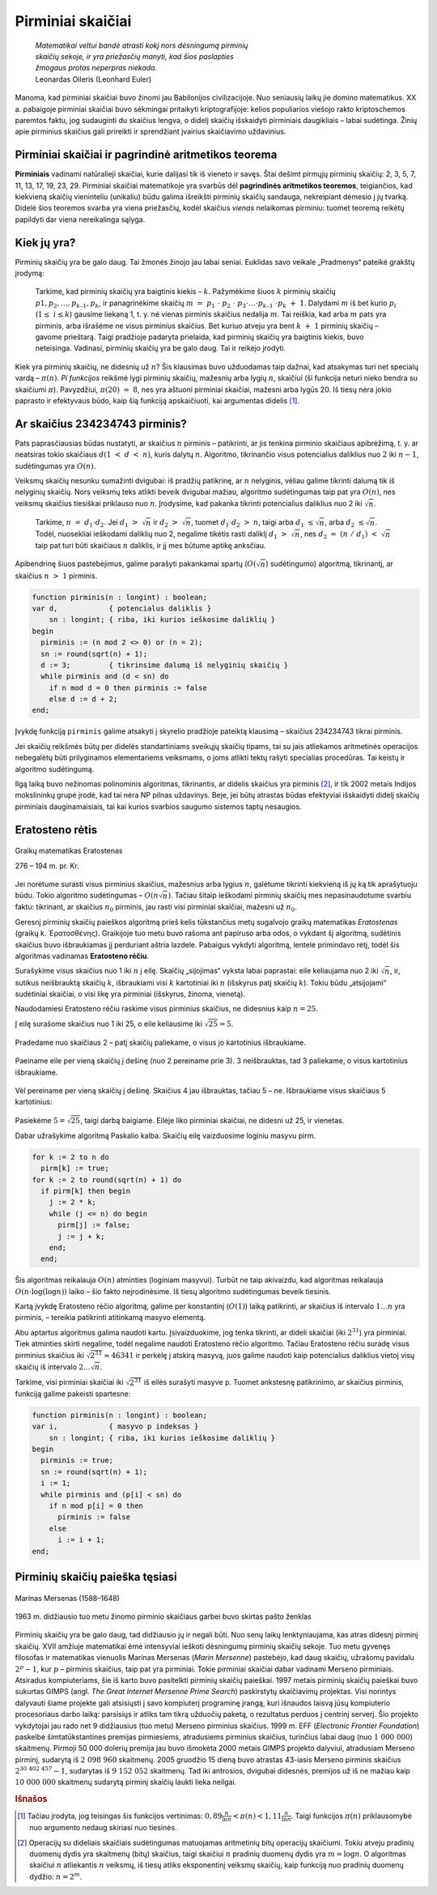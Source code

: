 ==================
Pirminiai skaičiai
==================

  | *Matematikai veltui bandė atrasti kokį nors dėsningumą pirminių*
  | *skaičių sekoje, ir yra priežasčių manyti, kad šios paslapties*
  | *žmogaus protas neperpras niekada.*
  | Leonardas Oileris (Leonhard Euler)

Manoma, kad pirminiai skaičiai buvo žinomi jau Babilonijos
civilizacijoje. Nuo seniausių laikų jie domino matematikus. XX a.
pabaigoje pirminiai skaičiai buvo sėkmingai pritaikyti
kriptografijoje: kelios populiarios viešojo rakto kriptoschemos
paremtos faktu, jog sudauginti du skaičius lengva, o didelį skaičių
išskaidyti pirminiais daugikliais – labai sudėtinga. Žinių apie
pirminius skaičius gali prireikti ir sprendžiant įvairius
skaičiavimo uždavinius.

Pirminiai skaičiai ir pagrindinė aritmetikos teorema
====================================================

**Pirminiais** vadinami natūralieji skaičiai, kurie dalijasi tik iš
vieneto ir savęs. Štai dešimt pirmųjų pirminių skaičių: 2, 3, 5,
7, 11, 13, 17, 19, 23, 29. Pirminiai skaičiai matematikoje yra svarbūs
dėl **pagrindinės aritmetikos teoremos**, teigiančios, kad kiekvieną
skaičių vieninteliu (unikaliu) būdu galima išreikšti pirminių
skaičių sandauga, nekreipiant dėmesio į jų tvarką. Didelė šios
teoremos svarba yra viena priežasčių, kodėl skaičius *vienas*
nelaikomas pirminiu: tuomet teoremą reikėtų papildyti dar viena
nereikalinga sąlyga.

Kiek jų yra?
============

Pirminių skaičių yra be galo daug. Tai žmonės žinojo jau labai
seniai. Euklidas savo veikale „Pradmenys“ pateikė grakštų
įrodymą:

  Tarkime, kad pirminių skaičių yra baigtinis kiekis – :math:`k`.
  Pažymėkime šiuos :math:`k` pirminių skaičių
  :math:`p1, p_2, \dots, p_{k–1}, p_k`, ir panagrinėkime skaičių
  :math:`m = p_1 \cdot p_2 \cdot p_3 \cdot \dots \cdot p_{k–1} \cdot p_k + 1`.
  Dalydami :math:`m` iš bet kurio :math:`p_i`
  (:math:`1 \leq i \leq k`) gausime liekaną 1, t. y. nė vienas
  pirminis skaičius nedalija :math:`m`. Tai reiškia, kad arba
  :math:`m` pats yra pirminis, arba išrašėme ne visus pirminius
  skaičius. Bet kuriuo atveju yra bent :math:`k + 1` pirminių
  skaičių – gavome prieštarą. Taigi pradžioje padaryta prielaida,
  kad pirminių skaičių yra baigtinis kiekis, buvo neteisinga.
  Vadinasi, pirminių skaičių yra be galo daug. Tai ir reikėjo
  įrodyti.

Kiek yra pirminių skaičių, ne didesnių už :math:`n`? Šis klausimas
buvo užduodamas taip dažnai, kad atsakymas turi net specialų vardą
– :math:`\pi(n)`. *Pi funkcijos* reikšmė lygi pirminių skaičių,
mažesnių arba lygių :math:`n`, skaičiui (ši funkcija neturi nieko
bendra su skaičiumi :math:`\pi`). Pavyzdžiui, :math:`\pi(20) = 8`,
nes yra aštuoni pirminiai skaičiai, mažesni arba lygūs 20. Iš
tiesų nėra jokio paprasto ir efektyvaus būdo, kaip šią funkciją
apskaičiuoti, kai argumentas didelis [#f9]_.

Ar skaičius 234234743 pirminis?
===============================

Pats paprasčiausias būdas nustatyti, ar skaičius :math:`n` pirminis
– patikrinti, ar jis tenkina pirminio skaičiaus apibrėžimą, t. y.
ar neatsiras tokio skaičiaus :math:`d (1 < d < n)`, kuris dalytų
:math:`n`. Algoritmo, tikrinančio visus potencialius daliklius nuo
:math:`2` iki :math:`n-1`, sudėtingumas yra :math:`O(n)`.

Veiksmų skaičių nesunku sumažinti dvigubai: iš pradžių
patikrinę, ar :math:`n` nelyginis, vėliau galime tikrinti dalumą tik
iš nelyginių skaičių. Nors veiksmų teks atlikti beveik dvigubai
mažiau, algoritmo sudėtingumas taip pat yra :math:`O(n)`, nes veiksmų
skaičius tiesiškai priklauso nuo :math:`n`. Įrodysime, kad pakanka
tikrinti potencialius daliklius nuo 2 iki :math:`\sqrt{n}`.

  Tarkime, :math:`n = d_1 \cdot d_2`. Jei :math:`d_1 > \sqrt{n}` ir
  :math:`d_2 > \sqrt{n}`, tuomet :math:`d_1 \cdot d_2 > n`, taigi
  arba :math:`d_1 \leq \sqrt{n}`, arba :math:`d_2 \leq \sqrt{n}`.
  Todėl, nuosekliai ieškodami daliklių nuo 2, negalime tikėtis rasti
  daliklį :math:`d_1 > \sqrt{n}`, nes
  :math:`d_2 = (n / d_1) < \sqrt{n}` taip pat turi būti
  skaičiaus :math:`n` daliklis, ir jį mes būtume aptikę anksčiau.

Apibendrinę šiuos pastebėjimus, galime parašyti pakankamai spartų
(:math:`O(\sqrt{n}`) sudėtingumo) algoritmą, tikrinantį, ar skaičius
:math:`n > 1` pirminis.

.. code-block:: unicode_pascal

  function pirminis(n : longint) : boolean;
  var d,            { potencialus daliklis }
      sn : longint; { riba, iki kurios ieškosime daliklių }
  begin
    pirminis := (n mod 2 <> 0) or (n = 2);
    sn := round(sqrt(n) + 1);
    d := 3;         { tikrinsime dalumą iš nelyginių skaičių }
    while pirminis and (d < sn) do
      if n mod d = 0 then pirminis := false
      else d := d + 2;
  end;

Įvykdę funkciją ``pirminis`` galime atsakyti į skyrelio pradžioje
pateiktą klausimą – skaičius 234234743 tikrai pirminis.

Jei skaičių reikšmės būtų per didelės standartiniams sveikųjų
skaičių tipams, tai su jais atliekamos aritmetinės operacijos
nebegalėtų būti prilyginamos elementariems veiksmams, o joms atlikti
tektų rašyti specialias procedūras. Tai keistų ir algoritmo
sudėtingumą.

Ilgą laiką buvo nežinomas polinominis algoritmas, tikrinantis, ar
didelis skaičius yra pirminis [#f10]_, ir tik 2002 metais Indijos
mokslininkų grupė įrodė, kad tai nėra NP pilnas uždavinys. Beje,
jei būtų atrastas būdas efektyviai išskaidyti didelį skaičių
pirminiais dauginamaisiais, tai kai kurios svarbios saugumo sistemos
taptų nesaugios.

Eratosteno rėtis
================

.. figure:: images/vieši/Eratosthene.01.png
  :align: center
  :width: 200px
  :alt: Graikų matematikas Eratostenas

  Graikų matematikas Eratostenas

  276 – 194 m. pr. Kr.

Jei norėtume surasti visus pirminius skaičius, mažesnius arba lygius
:math:`n`, galėtume tikrinti kiekvieną iš jų ką tik aprašytuoju
būdu. Tokio algoritmo sudėtingumas – :math:`O(n \sqrt{n})`.
Tačiau šitaip ieškodami pirminių skaičių mes nepasinaudotume
svarbiu faktu: tikrinant, ar skaičius :math:`n_0` pirminis, jau rasti
visi pirminiai skaičiai, mažesni už :math:`n_0`.

Geresnį pirminių skaičių paieškos algoritmą prieš kelis
tūkstančius metų sugalvojo graikų matematikas *Eratostenas*
(graikų k. Ἐρατοσθένης). Graikijoje tuo metu buvo rašoma
ant papiruso arba odos, o vykdant šį algoritmą, sudėtinis skaičius
buvo išbraukiamas jį perduriant aštria lazdele. Pabaigus vykdyti
algoritmą, lentelė primindavo rėtį, todėl šis algoritmas vadinamas
**Eratosteno rėčiu**.

Surašykime visus skaičius nuo 1 iki :math:`n` į eilę. Skaičių
„sijojimas“ vyksta labai paprastai: eile keliaujama nuo 2 iki
:math:`\sqrt{n}`, ir, sutikus neišbrauktą skaičių :math:`k`,
išbraukiami visi :math:`k` kartotiniai iki :math:`n` (išskyrus patį
skaičių :math:`k`). Tokiu būdu „atsijojami“ sudėtiniai
skaičiai, o visi likę yra pirminiai (išskyrus, žinoma, vienetą).

Naudodamiesi Eratosteno rėčiu raskime visus pirminius skaičius, ne
didesnius kaip :math:`n = 25`.

Į eilę surašome skaičius nuo 1 iki 25, o eile keliausime iki
:math:`\sqrt{25} = 5`.

.. figure:: images/leidinys1/19.png
  :align: center

Pradedame nuo skaičiaus 2 – patį skaičių paliekame, o visus jo
kartotinius išbraukiame.

.. figure:: images/leidinys1/20.png
  :align: center

Paeiname eile per vieną skaičių į dešinę (nuo 2 pereiname
prie 3). 3 neišbrauktas, tad 3 paliekame, o visus kartotinius
išbraukiame.

.. figure:: images/leidinys1/21.png
  :align: center

Vėl pereiname per vieną skaičių į dešinę. Skaičius 4 jau
išbrauktas, tačiau 5 – ne. Išbraukiame visus skaičiaus 5
kartotinius:

.. figure:: images/leidinys1/22.png
  :align: center

Pasiekėme :math:`5=\sqrt{25}`, taigi darbą baigiame. Eilėje liko
pirminiai skaičiai, ne didesni už 25, ir vienetas.

Dabar užrašykime algoritmą Paskalio kalba. Skaičių eilę vaizduosime
loginiu masyvu pirm.

.. code-block:: unicode_pascal

  for k := 2 to n do
    pirm[k] := true;
  for k := 2 to round(sqrt(n) + 1) do
    if pirm[k] then begin
      j := 2 * k;
      while (j <= n) do begin
        pirm[j] := false;
        j := j + k;
      end;
    end;

Šis algoritmas reikalauja :math:`O(n)` atminties (loginiam masyvui).
Turbūt ne taip akivaizdu, kad algoritmas reikalauja
:math:`O(n \cdot \log(\log n))` laiko – šio fakto neįrodinėsime.
Iš tiesų algoritmo sudėtingumas beveik tiesinis.

Kartą įvykdę Eratosteno rėčio algoritmą, galime per konstantinį
(:math:`O(1)`) laiką patikrinti, ar skaičius iš intervalo
:math:`1 \dots n` yra pirminis, – tereikia patikrinti atitinkamą
masyvo elementą.

Abu aptartus algoritmus galima naudoti kartu. Įsivaizduokime, jog tenka
tikrinti, ar dideli skaičiai (iki :math:`2^{31}`) yra pirminiai. Tiek
atminties skirti negalime, todėl negalime naudoti Eratosteno rėčio
algoritmo. Tačiau Eratosteno rėčiu suradę visus pirminius skaičius
iki :math:`\sqrt{2^{31}} \approx 46341` ir perkėlę į atskirą
masyvą, juos galime naudoti kaip potencialius daliklius vietoj visų
skaičių iš intervalo :math:`2 \dots \sqrt{n}`.

Tarkime, visi pirminiai skaičiai iki :math:`\sqrt{2^{31}}` iš eilės
surašyti masyve ``p``. Tuomet ankstesnę patikrinimo, ar skaičius
pirminis, funkciją galime pakeisti spartesne:

.. code-block:: unicode_pascal

  function pirminis(n : longint) : boolean;
  var i,            { masyvo p indeksas }
      sn : longint; { riba, iki kurios ieškosime daliklių }
  begin
    pirminis := true;
    sn := round(sqrt(n) + 1);
    i := 1;
    while pirminis and (p[i] < sn) do
      if n mod p[i] = 0 then
        pirminis := false
      else
        i := i + 1;
  end;

Pirminių skaičių paieška tęsiasi
================================

.. figure:: images/vieši/Marin_mersenne.jpg
  :align: center
  :width: 200px
  :alt: Marinas Mersenas (1588–1648)

  Marinas Mersenas (1588–1648)


.. figure:: images/leidinys1/28.png
  :align: center
  :width: 200px
  :alt: pašto ženklas

  1963 m. didžiausio tuo metu žinomo pirminio skaičiaus garbei
  buvo skirtas pašto ženklas



Pirminių skaičių yra be galo daug, tad didžiausio jų ir negali
būti. Nuo senų laikų lenktyniaujama, kas atras didesnį pirminį
skaičių. XVII amžiuje matematikai ėmė intensyviai ieškoti
dėsningumų pirminių skaičių sekoje. Tuo metu gyvenęs filosofas ir
matematikas vienuolis Marinas Mersenas (*Marin Mersenne*) pastebėjo,
kad daug skaičių, užrašomų pavidalu :math:`2^p-1`, kur :math:`p`
– pirminis skaičius, taip pat yra pirminiai. Tokie pirminiai
skaičiai dabar vadinami Merseno pirminiais. Atsiradus kompiuteriams,
šie iš karto buvo pasitelkti pirminių skaičių paieškai. 1997
metais pirminių skaičių paieškai buvo sukurtas GIMPS (angl. *The
Great Internet Mersenne Prime Search*) paskirstytų skaičiavimų
projektas. Visi norintys dalyvauti šiame projekte gali atsisiųsti į
savo kompiuterį programinę įrangą, kuri išnaudos laisvą jūsų
kompiuterio procesoriaus darbo laiką: parsisiųs ir atliks tam tikrą
užduočių paketą, o rezultatus perduos į centrinį serverį. Šio
projekto vykdytojai jau rado net 9 didžiausius (tuo metu) Merseno
pirminius skaičius. 1999 m. EFF (*Electronic Frontier Foundation*)
paskelbė šimtatūkstantines premijas pirmiesiems, atradusiems
pirminius skaičius, turinčius labai daug (nuo :math:`1 000 000`)
skaitmenų. Pirmoji 50 000 dolerių premija jau buvo išmokėta 2000
metais GIMPS projekto dalyviui, atradusiam Merseno pirminį, sudarytą
iš :math:`2 098 960` skaitmenų. 2005 gruodžio 15 dieną buvo
atrastas 43-iasis Merseno pirminis skaičius :math:`2^{30 402 457}-1`,
sudarytas iš :math:`9 152 052` skaitmenų. Tad iki antrosios,
dvigubai didesnės, premijos už iš ne mažiau kaip
:math:`10 000 000` skaitmenų sudarytą pirminį skaičių laukti
lieka neilgai.

.. rubric:: Išnašos

.. [#f9]
  Tačiau įrodyta, jog teisingas šis funkcijos vertinimas:
  :math:`0,89 \frac{n}{\ln n} < \pi(n) < 1,11 \frac{n}{\ln n}`.
  Taigi funkcijos :math:`\pi(n)` priklausomybė nuo argumento nedaug
  skiriasi nuo tiesinės.

.. [#f10]
  Operacijų su dideliais skaičiais sudėtingumas matuojamas
  aritmetinių bitų operacijų skaičiumi. Tokiu atveju pradinių
  duomenų dydis yra skaitmenų (bitų) skaičius, taigi skaičiui
  :math:`n` pradinių duomenų dydis yra :math:`m = \log n`. O
  algoritmas skaičiui :math:`n` atliekantis :math:`n` veiksmų, iš
  tiesų atliks eksponentinį veiksmų skaičių, kaip funkciją nuo
  pradinių duomenų dydžio: :math:`n = 2^m`.
